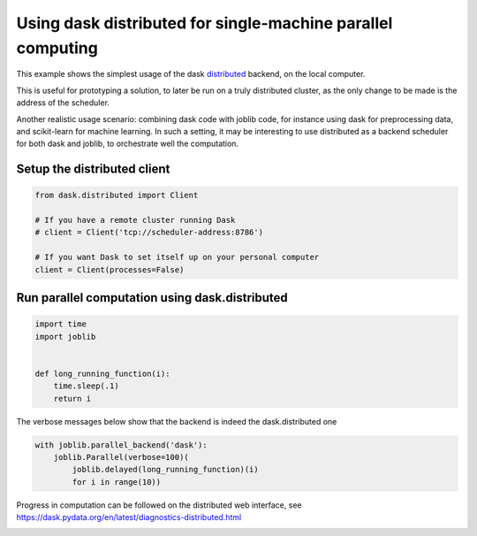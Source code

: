 .. only:: html

    .. note::
        :class: sphx-glr-download-link-note

        Click :ref:`here <sphx_glr_download_auto_examples_parallel_distributed_backend_simple.py>`     to download the full example code
    .. rst-class:: sphx-glr-example-title

    .. _sphx_glr_auto_examples_parallel_distributed_backend_simple.py:


Using dask distributed for single-machine parallel computing
=============================================================

This example shows the simplest usage of the dask `distributed
<https://distributed.readthedocs.io>`__ backend, on the local computer.

This is useful for prototyping a solution, to later be run on a truly
distributed cluster, as the only change to be made is the address of the
scheduler.

Another realistic usage scenario: combining dask code with joblib code,
for instance using dask for preprocessing data, and scikit-learn for
machine learning. In such a setting, it may be interesting to use
distributed as a backend scheduler for both dask and joblib, to
orchestrate well the computation.

Setup the distributed client
##############################################################################


.. code-block:: default

    from dask.distributed import Client

    # If you have a remote cluster running Dask
    # client = Client('tcp://scheduler-address:8786')

    # If you want Dask to set itself up on your personal computer
    client = Client(processes=False)








Run parallel computation using dask.distributed
##############################################################################


.. code-block:: default


    import time
    import joblib


    def long_running_function(i):
        time.sleep(.1)
        return i









The verbose messages below show that the backend is indeed the
dask.distributed one


.. code-block:: default

    with joblib.parallel_backend('dask'):
        joblib.Parallel(verbose=100)(
            joblib.delayed(long_running_function)(i)
            for i in range(10))





.. rst-class:: sphx-glr-script-out

 Out:

 .. code-block:: none

    [Parallel(n_jobs=-1)]: Using backend DaskDistributedBackend with 4 concurrent workers.
    [Parallel(n_jobs=-1)]: Done   1 tasks      | elapsed:    0.1s
    [Parallel(n_jobs=-1)]: Batch computation too fast (0.1437s.) Setting batch_size=2.
    [Parallel(n_jobs=-1)]: Done   2 tasks      | elapsed:    0.2s
    [Parallel(n_jobs=-1)]: Done   3 tasks      | elapsed:    0.2s
    [Parallel(n_jobs=-1)]: Done   4 out of  10 | elapsed:    0.2s remaining:    0.3s
    [Parallel(n_jobs=-1)]: Done   5 out of  10 | elapsed:    0.2s remaining:    0.2s
    [Parallel(n_jobs=-1)]: Done   6 out of  10 | elapsed:    0.3s remaining:    0.2s
    [Parallel(n_jobs=-1)]: Done   7 out of  10 | elapsed:    0.3s remaining:    0.1s
    [Parallel(n_jobs=-1)]: Done   8 out of  10 | elapsed:    0.3s remaining:    0.1s
    [Parallel(n_jobs=-1)]: Done  10 out of  10 | elapsed:    0.3s remaining:    0.0s
    [Parallel(n_jobs=-1)]: Done  10 out of  10 | elapsed:    0.3s finished




Progress in computation can be followed on the distributed web
interface, see https://dask.pydata.org/en/latest/diagnostics-distributed.html


.. rst-class:: sphx-glr-timing

   **Total running time of the script:** ( 0 minutes  1.045 seconds)


.. _sphx_glr_download_auto_examples_parallel_distributed_backend_simple.py:


.. only :: html

 .. container:: sphx-glr-footer
    :class: sphx-glr-footer-example



  .. container:: sphx-glr-download sphx-glr-download-python

     :download:`Download Python source code: distributed_backend_simple.py <distributed_backend_simple.py>`



  .. container:: sphx-glr-download sphx-glr-download-jupyter

     :download:`Download Jupyter notebook: distributed_backend_simple.ipynb <distributed_backend_simple.ipynb>`


.. only:: html

 .. rst-class:: sphx-glr-signature

    `Gallery generated by Sphinx-Gallery <https://sphinx-gallery.github.io>`_

